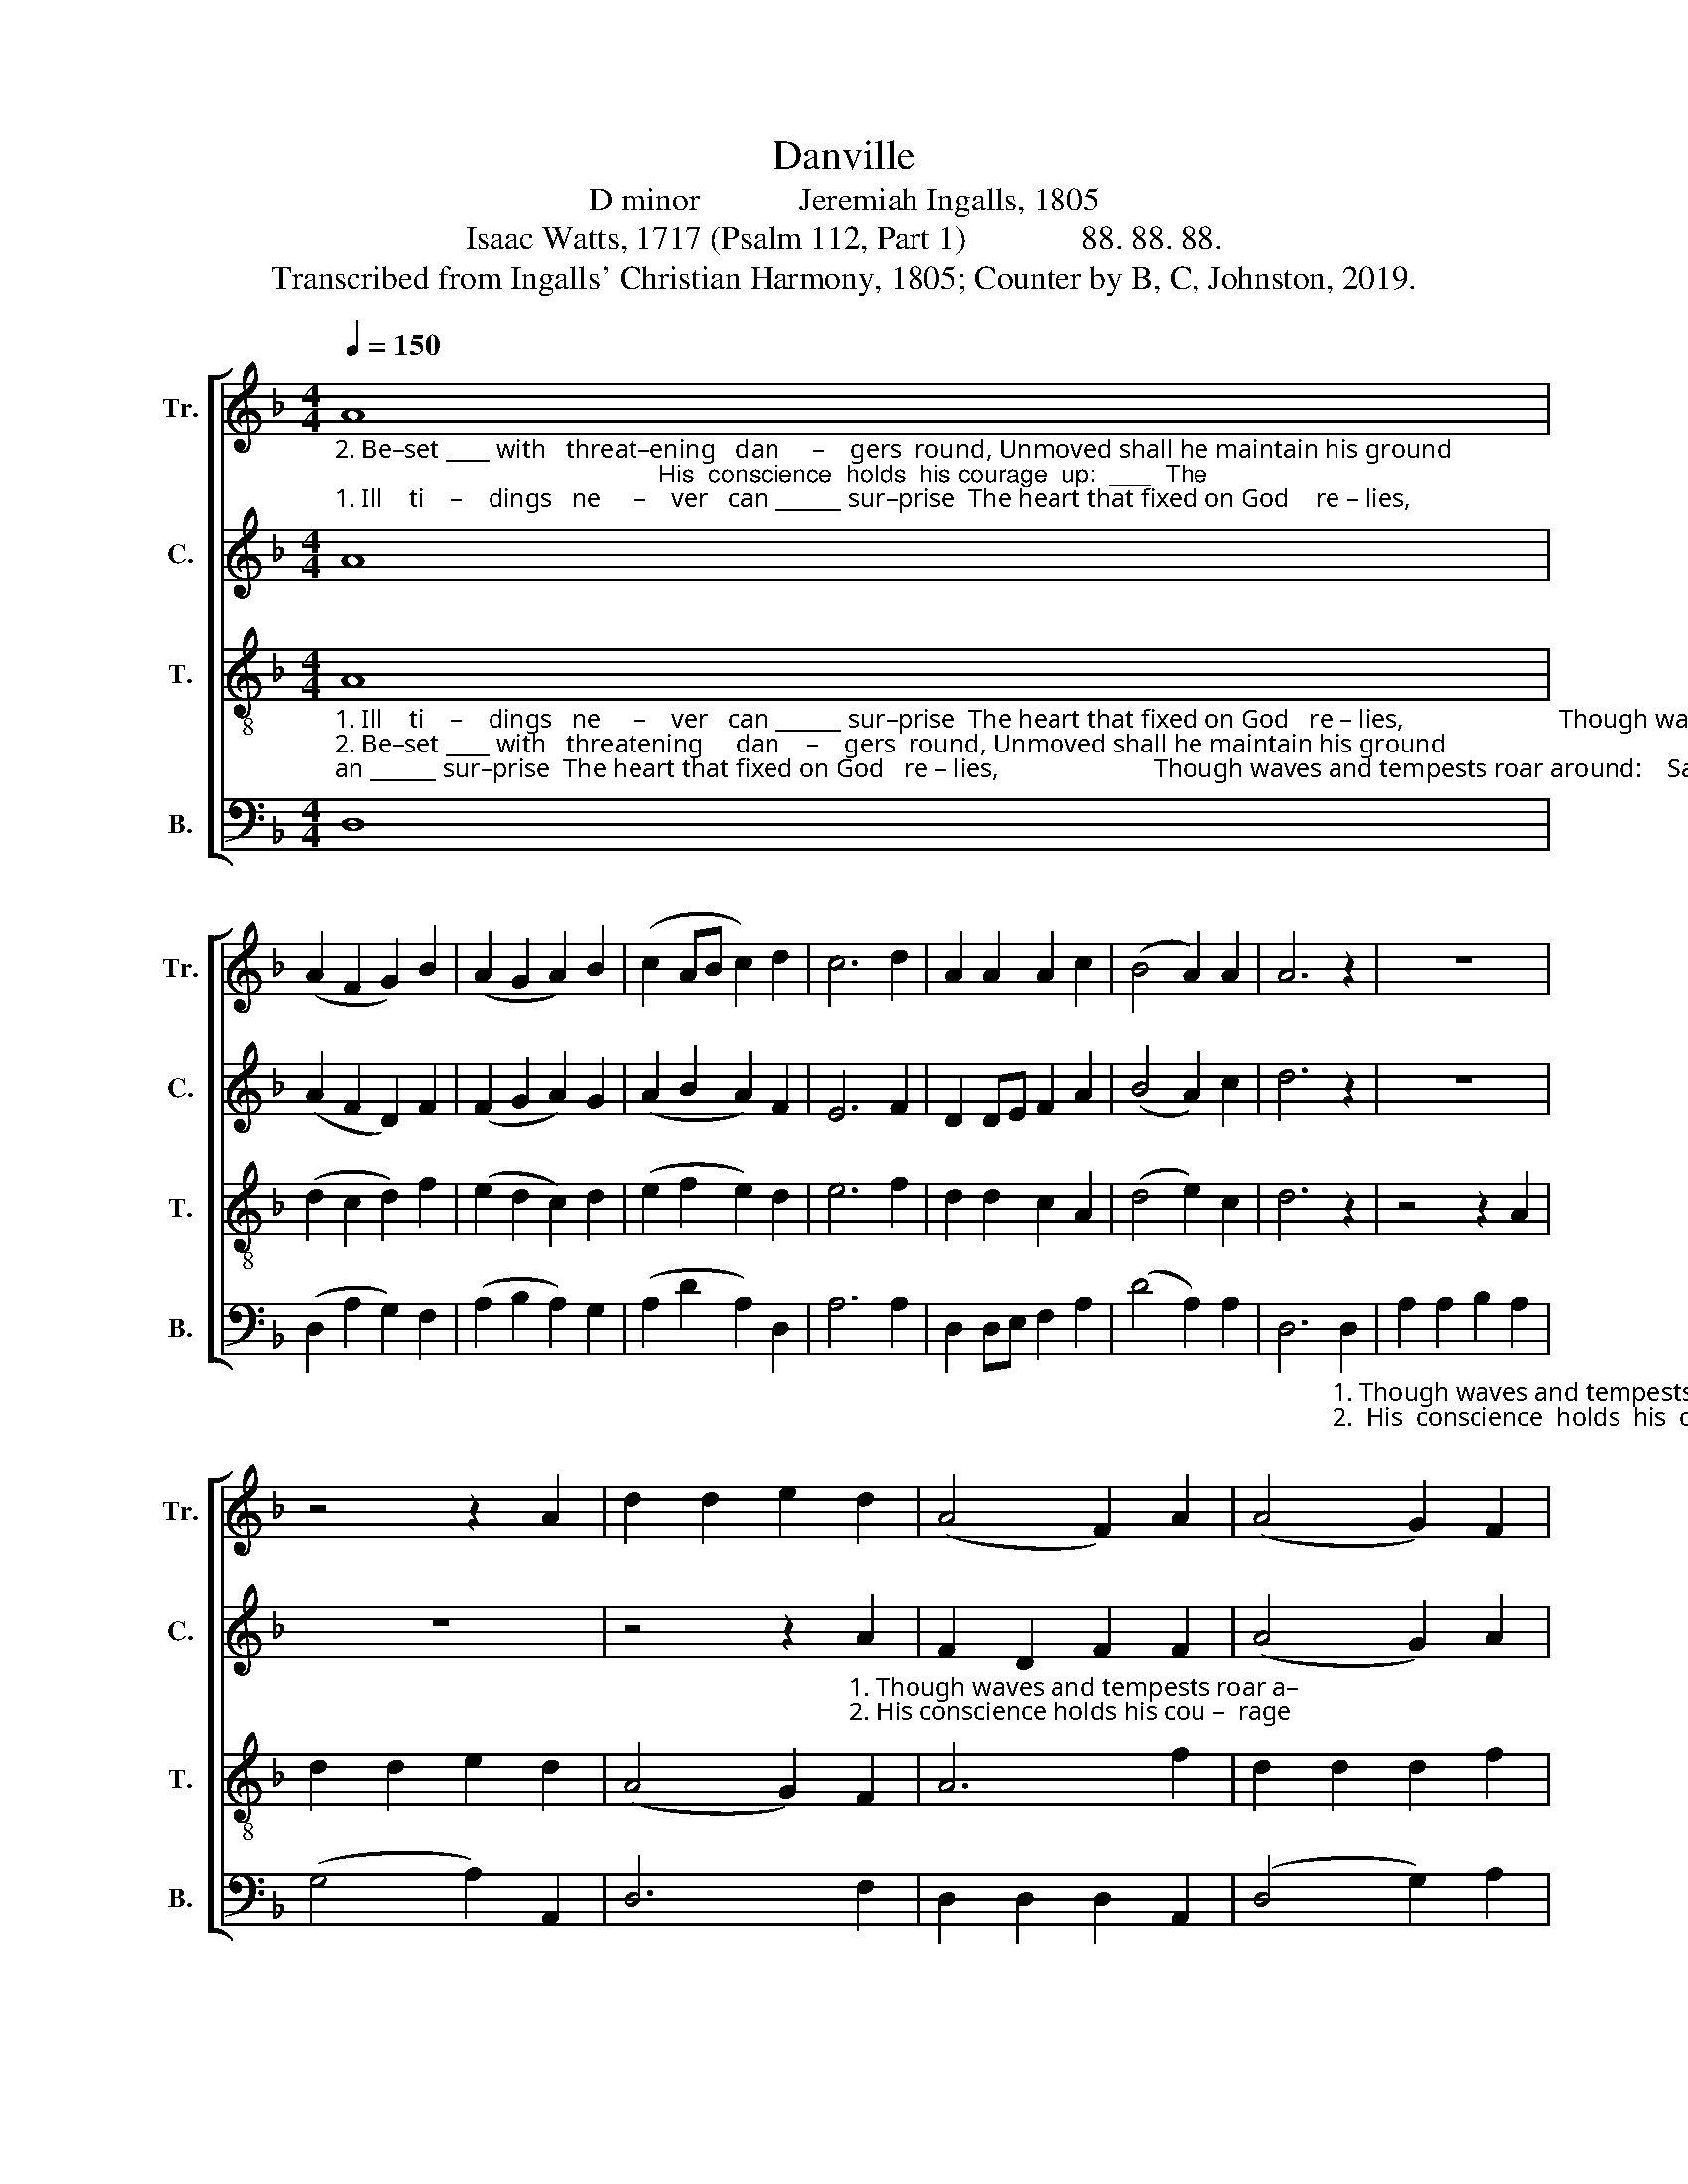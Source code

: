X:1
T:Danville
T:D minor            Jeremiah Ingalls, 1805
T:Isaac Watts, 1717 (Psalm 112, Part 1)              88. 88. 88.
T:Transcribed from Ingalls' Christian Harmony, 1805; Counter by B, C, Johnston, 2019.
%%score [ 1 2 3 4 ]
L:1/8
Q:1/4=150
M:4/4
K:F
V:1 treble nm="Tr." snm="Tr."
V:2 treble nm="C." snm="C."
V:3 treble-8 nm="T." snm="T."
V:4 bass nm="B." snm="B."
V:1
"_2. Be–set ____ with   threat–ening   dan     –    gers  round, Unmoved shall he maintain his ground;                                               His  conscience  holds  his courage  up:  ___  The""_1. Ill    ti    –    dings   ne     –    ver   can ______ sur–prise  The heart that fixed on God    re – lies,                                              Though waves and tempests roar around: ___  Safe" A8 | %1
 (A2 F2 G2) B2 | (A2 G2 A2) B2 | (c2 AB c2) d2 | c6 d2 | A2 A2 A2 c2 | (B4 A2) A2 | A6 z2 | z8 | %9
 z4 z2 A2 | d2 d2 e2 d2 | (A4 F2) A2 | (A4 G2) F2 | %13
"_2. soul that's filled with virtue's light,           Shines brightest in affliction's night,   And   sees  in  darkness  beams of hope.""_1. on the rock he sits,          and   sees          The shipwreck of his en – e   – mies,    And  all  their hope  and glory drowned." A2 A2 A2 A2 | %14
 A6 A2 | d6 D2 | A2 A2 A2 G2 | F4 D4 | A6 d2 | f2 f2 c2 A2 | B4 A4 | A8 |] %22
V:2
 A8 | (A2 F2 D2) F2 | (F2 G2 A2) G2 | (A2 B2 A2) F2 | E6 F2 | D2 DE F2 A2 | (B4 A2) c2 | d6 z2 | %8
 z8 | z8 | %10
 z4 z2"_1. Though waves and tempests roar a–""_2. His conscience holds his cou –  rage" A2 | %11
 F2 D2 F2 F2 | (A4 G2) A2 | %13
"_1. –round:   Safe on the rock he sits, and sees      The shipwreck of his e – ne – mies,   And  all their hope and glory drowned.""_2.  up:    The soul that's filled with virtue's light   Shines brightest in affliction's night, And sees in darkness beams  of  hope." A6 E2 | %14
 D2 F2 A2 d2 | A2 F2 D4 | F2 F2 A4 | F2 A2 c2 B2 | A6 A2 | F2 D2 E2 F2 | B4 A4 | A8 |] %22
V:3
"_1. Ill    ti    –    dings   ne     –    ver   can ______ sur–prise  The heart that fixed on God   re – lies,                        Though waves and tempests roar around:    Safe on the rock he""_2. Be–set ____ with   threatening     dan    –    gers  round, Unmoved shall he maintain his ground;                        His  conscience  holds his courage up:  The soul that's filled with" A8 | %1
 (d2 c2 d2) f2 | (e2 d2 c2) d2 | (e2 f2 e2) d2 | e6 f2 | d2 d2 c2 A2 | (d4 e2) c2 | d6 z2 | %8
 z4 z2 A2 | d2 d2 e2 d2 | (A4 G2) F2 | A6 f2 | d2 d2 d2 f2 | %13
"_1. sits, ___ and  sees           The shipwreck of his e   –   ne    –   mies,                          And all their hope and glory drowned.""_2. vir    –    tue's  light,       Shines brightest  in  af–flic–tion's    night,                         And  sees  in  darkness beams of hope." (d4 c2) e2 | %14
 d6 D2 | A2 A2 A2 G2 | F4 D4 | A6 z2 | z4 z2 A2 | d2 d2 e2 f2 | d4 ^c4 | d8 |] %22
V:4
 D,8 | (D,2 A,2 G,2) F,2 | (A,2 B,2 A,2) G,2 | (A,2 D2 A,2) D,2 | A,6 A,2 | D,2 D,E, F,2 A,2 | %6
 (D4 A,2) A,2 | %7
 D,6"_1. Though waves and tempests roar a – round:   Safe on the rock he  sits, ____ and""_2.  His  conscience  holds  his  courage  up:      The soul that's filled with vir – tue's" D,2 | %8
 A,2 A,2 B,2 A,2 | (G,4 A,2) A,,2 | D,6 F,2 | D,2 D,2 D,2 A,,2 | (D,4 G,2) A,2 | %13
"_1. sees ____  The shipwreck of his e   –   ne  –   mies, ________________________   And all their hope and glory drowned.""_2. light, ___    hines  brightest in  af–flic–tion's  night, ________________________  And  sees  in  darkness beams of hope." (D,4 F,2) E,2 | %14
 D,2 D,2 D,2 F,2 | D,4 A,,4 | D,8- | D,8- | D,6 D,2 | D2 D2 A,2 F,2 | G,4 A,4 | D,8 |] %22

